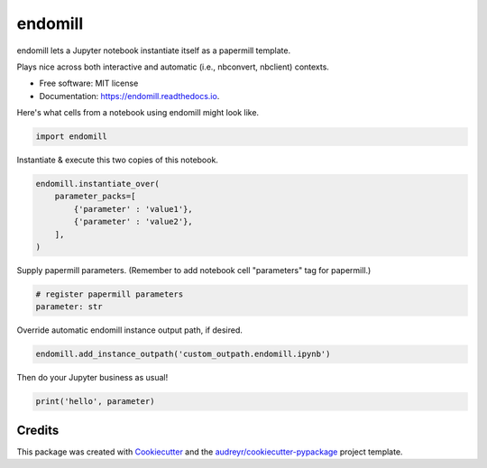 ========
endomill
========


.. image:: https://img.shields.io/pypi/v/endomill.svg
        :target: https://pypi.python.org/pypi/endomill

.. image:: https://img.shields.io/travis/mmore500/endomill.svg
        :target: https://travis-ci.com/mmore500/endomill

.. image:: https://readthedocs.org/projects/endomill/badge/?version=latest
        :target: https://endomill.readthedocs.io/en/latest/?badge=latest
        :alt: Documentation Status




endomill lets a Jupyter notebook instantiate itself as a papermill template.

Plays nice across both interactive and automatic (i.e., nbconvert, nbclient) contexts.


* Free software: MIT license
* Documentation: https://endomill.readthedocs.io.


Here's what cells from a notebook using endomill might look like.

.. code-block:: python3

  import endomill


Instantiate & execute this two copies of this notebook.

.. code-block:: python3

  endomill.instantiate_over(
      parameter_packs=[
          {'parameter' : 'value1'},
          {'parameter' : 'value2'},
      ],
  )


Supply papermill parameters.
(Remember to add notebook cell "parameters" tag for papermill.)

.. code-block:: python3

  # register papermill parameters
  parameter: str


Override automatic endomill instance output path, if desired.

.. code-block:: python3

  endomill.add_instance_outpath('custom_outpath.endomill.ipynb')


Then do your Jupyter business as usual!

.. code-block:: python3

  print('hello', parameter)


Credits
-------

This package was created with Cookiecutter_ and the `audreyr/cookiecutter-pypackage`_ project template.

.. _Cookiecutter: https://github.com/audreyr/cookiecutter
.. _`audreyr/cookiecutter-pypackage`: https://github.com/audreyr/cookiecutter-pypackage
